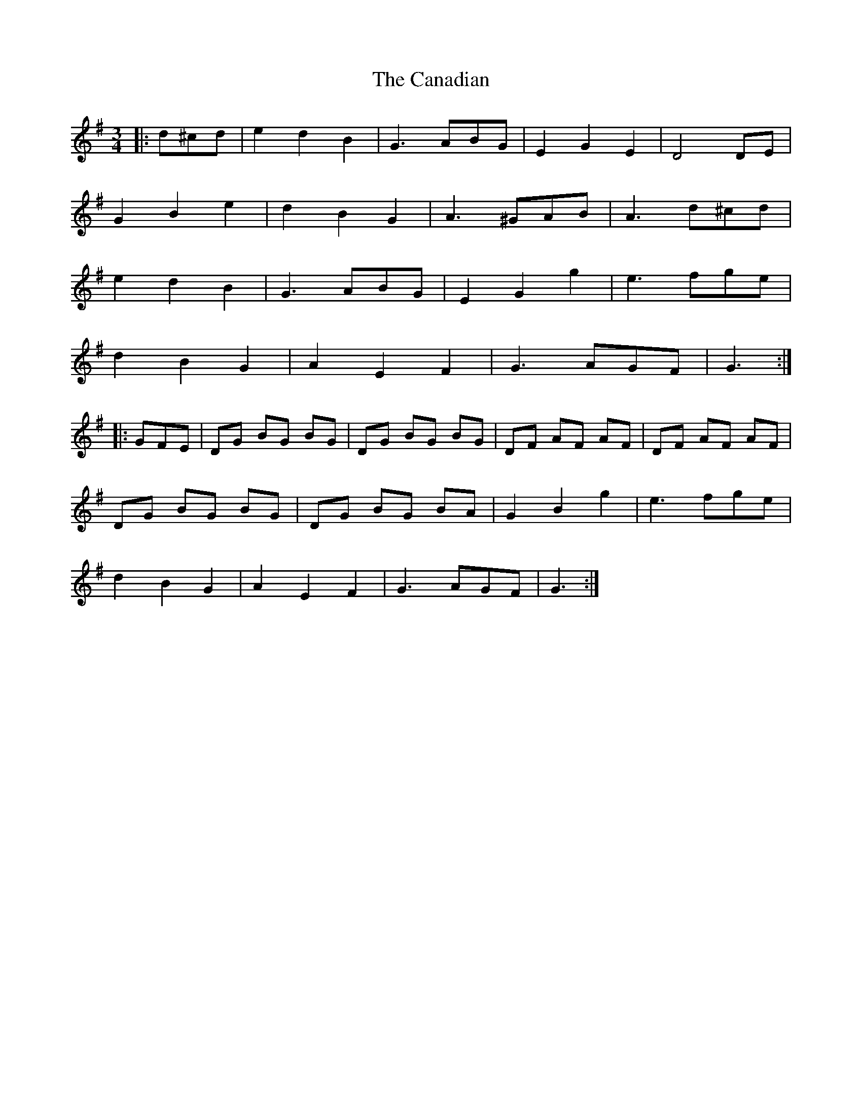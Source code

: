 X: 5988
T: Canadian, The
R: waltz
M: 3/4
K: Gmajor
|:d^cd|e2 d2 B2|G3 ABG|E2 G2 E2|D4 DE|
G2 B2 e2|d2 B2 G2|A3 ^GAB|A3 d^cd|
e2 d2 B2|G3 ABG|E2 G2 g2|e3 fge|
d2 B2 G2|A2 E2 F2|G3 AGF|G3:|
|:GFE|DG BG BG|DG BG BG|DF AF AF|DF AF AF|
DG BG BG|DG BG BA|G2 B2 g2|e3 fge|
d2 B2 G2|A2 E2 F2|G3 AGF|G3:|

